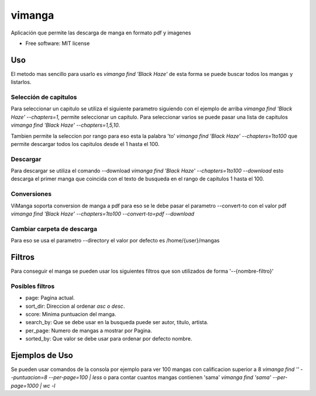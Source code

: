 =======
vimanga
=======


.. image:: https://img.shields.io/pypi/v/vimanga.svg
     :target: https://pypi.python.org/pypi/vimanga
     :alt: Pypi

.. image:: https://img.shields.io/travis/Akhail/ViManga.svg
     :target: https://travis-ci.org/Akhail/ViManga
     :alt: Travias

.. image:: https://img.shields.io/github/release/akhail/vimanga.svg
     :target: https://github.com/Akhail/ViManga/releases
     :alt: Releases

.. image:: https://pyup.io/repos/github/Akhail/ViManga/shield.svg
     :target: https://pyup.io/repos/github/Akhail/ViManga/
     :alt: Updates

.. image:: https://img.shields.io/github/license/akhail/vimanga.svg
     :target: https://github.com/Akhail/ViManga/blob/master/LICENSE
     :alt: License

.. image:: https://img.shields.io/pypi/pyversions/vimanga.svg
     :target: https://pypi.python.org/pypi/vimanga
     :alt: Versions

Aplicación que permite las descarga de manga en formato pdf y imagenes


* Free software: MIT license

Uso
====================

El metodo mas sencillo para usarlo es `vimanga find 'Black Haze'` de esta forma se puede buscar todos los mangas y listarlos.

Selección de capitulos
--------------------

Para seleccionar un capitulo se utiliza el siguiente parametro siguiendo con el ejemplo de arriba `vimanga find 'Black Haze' --chapters=1,` permite seleccionar un capitulo. Para seleccionar varios se puede pasar una lista de capitulos `vimanga find 'Black Haze' --chapters=1,5,10`.

Tambien permite la seleccion por rango para eso esta la palabra 'to' `vimanga find 'Black Haze' --chapters=1to100` que permite descargar todos los capitulos desde el 1 hasta el 100.

Descargar
--------------------

Para descargar se utiliza el comando --download `vimanga find 'Black Haze' --chapters=1to100 --download` esto descarga el primer manga que coincida con el texto de busqueda en el rango de capitulos 1 hasta el 100.

Conversiones
--------------------

ViManga soporta conversion de manga a pdf para eso se le debe pasar el parametro --convert-to con el valor pdf `vimanga find 'Black Haze' --chapters=1to100 --convert-to=pdf --download` 

Cambiar carpeta de descarga
--------------------

Para eso se usa el parametro --directory el valor por defecto es /home/{user}/mangas

Filtros
=====================

Para conseguir el manga se pueden usar los siguientes filtros que son utilizados de forma '--{nombre-filtro}'

Posibles filtros
---------------------

* page: Pagina actual.
* sort_dir: Direccion al ordenar `asc o desc`.
* score: Minima puntuacion del manga.
* search_by: Que se debe usar en la busqueda puede ser autor, titulo, artista.
* per_page: Numero de mangas a mostrar por Pagina.
* sorted_by: Que valor se debe usar para ordenar por defecto nombre.

Ejemplos de Uso
=====================

Se pueden usar comandos de la consola por ejemplo para ver 100 mangas con calificacion superior a 8
`vimanga find '' --puntuacion=8 --per-page=100 | less` o para contar cuantos mangas contienen 'sama' `vimanga find 'sama' --per-page=1000 | wc -l`
